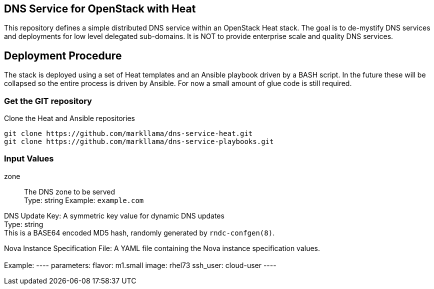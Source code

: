 :gitroot: https://github.com/markllama

== DNS Service for OpenStack with Heat

This repository defines a simple distributed DNS service within an
OpenStack Heat stack.  The goal is to de-mystify DNS services and
deployments for low level delegated sub-domains.  It is NOT to provide
enterprise scale and quality DNS services.

== Deployment Procedure

The stack is deployed using a set of Heat templates and an Ansible
playbook driven by a BASH script. In the future these will be
collapsed so the entire process is driven by Ansible.  For now a small
amount of glue code is still required.

=== Get the GIT repository

.Clone the Heat and Ansible repositories

[subs=attributes]
----
git clone {gitroot}/dns-service-heat.git
git clone {gitroot}/dns-service-playbooks.git
----

=== Input Values

zone::
  The DNS zone to be served +
  Type: string
  Example: `example.com`

DNS Update Key:
  A symmetric key value for dynamic DNS updates +
  Type: string +
  This is a BASE64 encoded MD5 hash, randomly generated by
  `rndc-confgen(8)`.

Nova Instance Specification File:
  A YAML file containing the Nova instance specification values. +
  +
  Example:
  ----
  parameters:
    flavor: m1.small
    image: rhel73
    ssh_user: cloud-user
  ----
  



